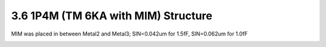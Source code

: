 3.6 1P4M (TM 6KA with MIM) Structure
====================================

MIM was placed in between Metal2 and Metal3; SIN=0.042um for 1.5fF, SIN=0.062um for 1.0fF

.. image:: images/2_cross_section_06.png
   :width: 600
   :align: center
   :alt:  1P4M (TM 6KA with MIM) Structure



